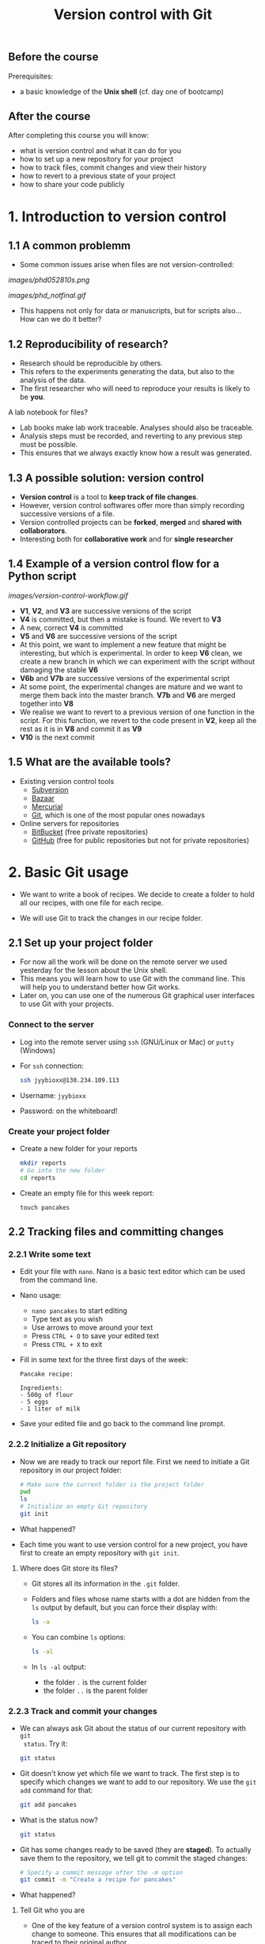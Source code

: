 #+TITLE: Version control with Git

** Before the course

Prerequisites:
- a basic knowledge of the *Unix shell* (cf. day one of bootcamp)

** After the course

After completing this course you will know:
- what is version control and what it can do for you
- how to set up a new repository for your project
- how to track files, commit changes and view their history
- how to revert to a previous state of your project
- how to share your code publicly

* 1. Introduction to version control

** 1.1 A common problemm

- Some common issues arise when files are not version-controlled:

[[images/phd052810s.png]]

[[images/phd_notfinal.gif]]

- This happens not only for data or manuscripts, but for scripts also... How
  can we do it better?

** 1.2 Reproducibility of research?

- Research should be reproducible by others.
- This refers to the experiments generating the data, but also to the analysis
  of the data.
- The first researcher who will need to reproduce your results is likely to be
  *you*.

A lab notebook for files?

- Lab books make lab work traceable. Analyses should also be traceable.
- Analysis steps must be recorded, and reverting to any previous step must be
  possible.
- This ensures that we always exactly know how a result was generated.

** 1.3 A possible solution: version control

- *Version control* is a tool to *keep track of file changes*.
- However, version control softwares offer more than simply recording
  successive versions of a file.
- Version controlled projects can be *forked*, *merged* and *shared with
  collaborators*.
- Interesting both for *collaborative work* and for *single researcher*

** 1.4 Example of a version control flow for a Python script

[[images/version-control-workflow.gif]]

- *V1*, *V2*, and *V3* are successive versions of the script
- *V4* is committed, but then a mistake is found. We revert to *V3*
- A new, correct *V4* is committed
- *V5* and *V6* are successive versions of the script
- At this point, we want to implement a new feature that might be interesting,
  but which is experimental. In order to keep *V6* clean, we create a new
  branch in which we can experiment with the script without damaging the stable
  *V6*
- *V6b* and *V7b* are successive versions of the experimental script
- At some point, the experimental changes are mature and we want to merge them
  back into the master branch. *V7b* and *V6* are merged together into *V8*
- We realise we want to revert to a previous version of one function in the
  script. For this function, we revert to the code present in *V2*, keep all
  the rest as it is in *V8* and commit it as *V9*
- *V10* is the next commit

** 1.5 What are the available tools?

- Existing version control tools
  + [[https://subversion.apache.org/][Subversion]]
  + [[http://bazaar.canonical.com/en/][Bazaar]]
  + [[http://mercurial.selenic.com/][Mercurial]]
  + [[http://git-scm.com/][Git]], which is one of the most popular ones nowadays
- Online servers for repositories
  + [[https://bitbucket.org/][BitBucket]] (free private repositories)
  + [[https://github.com][GitHub]] (free for public repositories but not for private repositories)

* 2. Basic Git usage

- We want to write a book of recipes. We decide to create a folder to hold all
  our recipes, with one file for each recipe.

- We will use Git to track the changes in our recipe folder.

** 2.1 Set up your project folder

- For now all the work will be done on the remote server we used yesterday for
  the lesson about the Unix shell.
- This means you will learn how to use Git with the command line. This will
  help you to understand better how Git works.
- Later on, you can use one of the numerous Git graphical user interfaces to
  use Git with your projects.

*** Connect to the server

- Log into the remote server using =ssh= (GNU/Linux or Mac) or =putty=
  (Windows)

- For =ssh= connection:
  #+BEGIN_SRC sh
  ssh jyybioxx@130.234.109.113
  #+END_SRC

- Username: =jyybioxx=

- Password: on the whiteboard!

*** Create your project folder

- Create a new folder for your reports
  #+BEGIN_SRC sh
  mkdir reports
  # Go into the new folder
  cd reports
  #+END_SRC

- Create an empty file for this week report:
  #+BEGIN_SRC 
  touch pancakes
  #+END_SRC

** 2.2 Tracking files and committing changes

*** 2.2.1 Write some text

- Edit your file with =nano=. Nano is a basic text editor which can be used
  from the command line.

- Nano usage:
  + =nano pancakes= to start editing
  + Type text as you wish
  + Use arrows to move around your text
  + Press =CTRL + O= to save your edited text
  + Press =CTRL + X= to exit

- Fill in some text for the three first days of the week:
  #+BEGIN_EXAMPLE
  Pancake recipe:

  Ingredients:
  - 500g of flour
  - 5 eggs
  - 1 liter of milk
  #+END_EXAMPLE

- Save your edited file and go back to the command line prompt.

*** 2.2.2 Initialize a Git repository

- Now we are ready to track our report file. First we need to initiate a Git
  repository in our project folder:
  #+BEGIN_SRC sh
  # Make sure the current folder is the project folder
  pwd
  ls
  # Initialize an empty Git repository
  git init
  #+END_SRC

- What happened?

- Each time you want to use version control for a new project, you have first
  to create an empty repository with =git init=.

**** Where does Git store its files?

- Git stores all its information in the =.git= folder.

- Folders and files whose name starts with a dot are hidden from the =ls=
  output by default, but you can force their display with:
  #+BEGIN_SRC sh
  ls -a
  #+END_SRC

- You can combine =ls= options:
  #+BEGIN_SRC sh
  ls -al
  #+END_SRC

- In =ls -al= output:
  + the folder =.= is the current folder
  + the folder =..= is the parent folder

*** 2.2.3 Track and commit your changes

- We can always ask Git about the status of our current repository with =git
  status=. Try it:
  #+BEGIN_SRC sh
  git status
  #+END_SRC

- Git doesn't know yet which file we want to track. The first step is to
  specify which changes we want to add to our repository. We use the =git add=
  command for that:
  #+BEGIN_SRC sh
  git add pancakes
  #+END_SRC

- What is the status now?
  #+BEGIN_SRC sh
  git status
  #+END_SRC

- Git has some changes ready to be saved (they are *staged*). To actually save
  them to the repository, we tell git to commit the staged changes:
  #+BEGIN_SRC sh
  # Specify a commit message after the -m option
  git commit -m "Create a recipe for pancakes"
  #+END_SRC

- What happened?

**** Tell Git who you are

- One of the key feature of a version control system is to assign each change
  to someone. This ensures that all modifications can be traced to their
  original author.

- The first time you use Git, you have to configure it with your name and your
  email address. You have to do this only once.

- Configure Git with:
  #+BEGIN_SRC sh
  git config --global user.email "you@example.com"
  git config --global user.name "Your Name"
  #+END_SRC

**** Back to the commit

- Try again to commit:
  #+BEGIN_SRC sh
  # Specify a commit message after the -m option
  git commit -m "Create a recipe for pancakes"
  #+END_SRC

- It is *very important* to use *concise and meaningful commit messages*!

- What is the current status of the repository?

*** 2.2.4 Commit more changes

- Your list of ingredients is missing something. Update it:
  #+BEGIN_EXAMPLE
  Pancake recipe:

  Ingredients:
  - 500g of flour
  - 5 (or 4) eggs
  - 1 liter of milk
  - salt, oil
  #+END_EXAMPLE

- What is the status of the repository now?

- Let's have a look at what actually change with =git diff=:
  #+BEGIN_SRC sh
  git diff
  #+END_SRC
  
- =git diff= works by lines by default, but we can make it work by "words":
  #+BEGIN_SRC sh
  git diff --word-diff
  #+END_SRC

- Let's commit our changes:
  #+BEGIN_SRC sh
  git commit -m "Add missing ingredients for pancakes"
  #+END_SRC

- What happened?

**** The staging area

- Even if Git knows which files to track, by default it *does not* commit
  automatically all changes.

- You have first to *stage* the changes by using =git add= again, and *then* to
  commit them with =git commit=:
  #+BEGIN_SRC sh
  git add pancakes
  git commit -m "Add missing ingredients for pancakes"
  #+END_SRC

- This might look pretty inefficient, but it gives you more control and
  flexibility over what you want to commit exactly when you have several files
  which have been changed.

- Often, however, you want to commit all the changes in the tracked files in
  one go. In this case, you can use the shortcut:
  #+BEGIN_SRC sh
  git commit -a -m "Add missing ingredients for pancakes"
  # which is equivalent to
  git commit -am "Add missing ingredients for pancakes"
  #+END_SRC
  
- The =-a= option tells Git to automatically add all changes in tracked files
  for commit.

*** 2.2.5 Explore history

- Your repository history can be explored with:
  #+BEGIN_SRC sh
  git log
  #+END_SRC

- You can amend your last commit message with:
  #+BEGIN_SRC sh
  git commit --amend -m "Add salt and oil for pancakes"
  # View history
  git log
  #+END_SRC

- You can have a look at the Git log of [[https://github.com/tidyverse/ggplot2/commits/master][ggplot2]] for an example of history for a
  large project.

*** What we learnt about in this section

- *Tracking* a file and *committing* changes
- The *staging area* (and how to use the =-a= option)
- *Amend* commit messages
- Git *log* to explore project history
  
** 2.3 Diff and revert to previous versions

*** 2.3.1 Write some recipe instructions

- Add some instructions about to make the pancake dough

- If you are happy with your report, commit your changes:
  #+BEGIN_SRC sh
  git status
  git diff
  git commit -am "Add preparation instruction for the pancake recipe"
  #+END_SRC

- Add more information about the cooking. Commit your changes.

- Have a look at your history. Are your commit messages clear enough?

*** 2.3.2 Diff

- You want to see what is the overall difference between your latest commit and
  the first commit you did.

- You already know how to get the difference between the last commit and your
  current files with =git diff=. You can also use =git diff= to compare
  commits.

**** A word about commit hash

- Each commit is identified by a unique commit hash
  #+BEGIN_EXAMPLE
  commit d26f19ab15bf2baa9b2eaa42946689a4289546b0
  Author: Matthieu Bruneaux <matthieu.bruneaux@gmail.com>
  Date:   Thu Nov 10 14:11:21 2016 +0200

      Basics for committing

  commit 9119038c82837229fccb44e9e309d0c307b4a6c3
  Author: Matthieu Bruneaux <matthieu.bruneaux@gmail.com>
  Date:   Thu Nov 10 14:11:01 2016 +0200

      Add note about no copy-paste

  #+END_EXAMPLE

- These commit hashes can be used to specify which commits to compare with =git diff=:
  #+BEGIN_SRC sh
  git diff 9119038c82837229fccb44e9e309d0c307b4a6c3 d26f19ab15bf2baa9b2eaa42946689a4289546b0
  #+END_SRC

- However, you don't need to always type the full hash. Often, the first
  characters are enough:
  #+BEGIN_SRC sh
  git diff 9119038 d26f19a
  #+END_SRC

**** Do the =diff=

- Use =git diff= and commit hashes to compare your first and your last commits.

- What about comparing your first and your second commit?

*** 2.3.3 Revert

- Add some ingredients so that your pancake becomes a Hawaiian pancake:
  #+BEGIN_SRC 
  Pancake recipe:

  Ingredients:
  - 500g of flour
  - 5 (or 4) eggs
  - 1 liter of milk
  - salt, oil
  - pineapple juice
  - coconut syrup
  #+END_SRC

- Commit your changes.

- Unfortunately, you heard that the National Finnish Institute for Pancakes
  emitted an official recommendation against pineapple in pancake dough. We
  have to revert to the previous version.

- To revert to a previous version, observe the hash of the version you want to
  revert to in Git history, and type:
  #+BEGIN_SRC 
  git checkout f32a121
  #+END_SRC

- Commit your changes.

*** What we learnt about in this section

- Use *diff* to compare files
- Commits are identified by unique *hashes*
- How to *revert* to a previous version with =git checkout=
  
** 2.4 Branching and merging

- You think about adding a Christmas section to your book. You want to start
  working in this direction, but you are not totally sure you will end up using
  this version.

- Let's create a new branch for our work:
  #+BEGIN_SRC 
  git branch christmas
  git checkout christmas
  #+END_SRC

- We are now working in the =christmas= branch. Everything we do here will not
  have any effect on the =master= branch, which will remain clean.

- Run =git status=. What do you observe?

- Run =git log=. What do you observe?

- Modify the recipe in =pancakes=:
  #+BEGIN_SRC 
  Pancake recipe:

  Ingredients:
  - 500g of flour
  - 5 (or 4) eggs
  - 0.5 liter of milk
  - 0.5 liter of Glögi
  - salt, oil
  - cinnamon
  #+END_SRC

- Create a new recipe in a file called =snails=:
  #+BEGIN_SRC 
  Snails recipe:

  Ingredients:
  - Burgundy snails
  - lots of garlic butter
  #+END_SRC

- Commit both the changes to =pancakes= and the new file =snails=

- Have a look to your repository history

- Switch back to the master branch with:
  #+BEGIN_SRC 
  git checkout master
  #+END_SRC

- Have a look at your folder content and at =pancakes=.

- You now think that this Christmas project is a good thing and want to merge
  it with your master branch:
  #+BEGIN_SRC 
  git merge christmas
  #+END_SRC

- Have a look at your repository history.

* 3. Setting up and using remote repositories

** 3.1 Cloning a remote repository

- Repositories can easily be shared between collaborators, published online and
  copied locally from a remote location.

- Copying a remote repository to your computer is called *cloning*.

*** 3.1.1 Find an interesting repository to clone on GitHub

- Go to [[https://github.com/][GitHub]], a platform to host repositories.

- Search for a repository of interest you might want to copy to your
  computer. In this example, we will clone the *recipes* repository from Hadley
  Wickham ([[https://github.com/hadley/recipes][GitHub repo]]).

- Go back to your home folder with =cd=

- Clone the repository of your choice locally with:
  #+BEGIN_SRC sh
  git clone https://github.com/hadley/recipes.git
  # Replace the repository address appropriately
  #+END_SRC

*** 3.1.2 Explore the repository locally

- Now cd into the cloned repository

- Explore the history and commits of the repository. What were the changes in
  the last commit? Who did it? Are there several contributors?

- Did the author(s) use any branches?

- Any interesting commit message?

- Any interesting branching structure?

- Modify one of the files and commit your changes

- Have a look at the history and feel proud.

- Remember: your commit messages should be clear and to the point!

[[images/xkcd_git_commit.png]]

([[https://xkcd.com/1296/][original link]])

** 3.2 Setting up a remote repository

- You are pretty proud of your python code to analyse coding sequences and want
  to do good to the world: let's share it publicly!

- Let's use GitHub to host a public repository of your code.

*** 3.2.1 Create a GitHub account

- We are going to create a GitHub repository for you (you can use a pseudonyme
  and delete the account afterwards if you don't want to give GitHub your real
  information)

*Note*: you *don't have to* create a GitHub account if you don't want to - we
totally understand you might be concerned about creating yet-another-account on
a remote service. So please *don't feel obliged to do so*, and if you prefer
not to do it just find a bootcamp partner who has a GitHub account to follow
the next session with him/her.

- Go to [[https://github.com/][GitHub]] and create an account.

- If you are creating a temporary account, don't forget to delete it after the
  course in order to clean things up on GitHub.

- Login to your GitHub account.

- Create a new repository for your small Python project.

*** 3.2.2 Adding a remote to your local repository

- Go back to your project directory where you wrote the Python code.

- Add a remote to your repository with:
  #+BEGIN_SRC sh
  git remote add origin git@github.com:myusername/myrepo.git
  # Use the appropriate address
  #+END_SRC
    + =git remote=: command to manage remote repositories
    + =add=: we create a new link between our local repo and a remote server
    + =origin=: this new link is called =origin= for ease of use
    + =git@github.com:....=: this is the address of the remote repository

- You are ready to push your local repository to the GitHub server:
  #+BEGIN_SRC sh
  git push origin master
  #+END_SRC
    + =git push=: command to push the local repository data to remote servers
    + =origin=: the name of the link to a remote server we want to use (defined
      when we created the remote link with =git remote add ...=)
    + =master=: the branch we want to push. For now we have only been working
      with a single, master branch called =master= by default

- Have a look to your repository on GitHub now. How does it look like?

*** 3.2.3 Pushing local changes to a remote server

- Create a README file in your project folder, fill it with interesting
  information and commit it to your repository.

- Push your changes to the remote repository:
  #+BEGIN_SRC sh
  git push
  #+END_SRC
  
- Have a look to the remote repository on GitHub (you might need to refresh the
  browser page)

** 3.3 Collaborative work

TODO merge conflicts

In this last section, we are going to clone the remote repository you just made
to your own computer and create branches. Branches will allow you to write
exploratory code which you are not sure you want to put in the master branch of
your project yet.

*** 3.3.1 Clone your own repository to your machine

- Now we will log out from the *bio109-113* server and work on your truly local
  machine.

- Create a local folder for the practicals and clone the repository which was
  put on GitHub locally:
  + If you are using Windows, you can use =git bash=
  + If you are using GNU/Linux or a Mac, you can use =git= from a terminal

*** 3.3.2 Write some code

- Now you are ready for some serious analysis. You think that *histidine* is a
  particularly interesting amino-acid, and you would like to count how many
  histidine-coding triplets you have per coding sequence. However, this is a
  quite experimental part of your analysis: create a new branch, add your
  function and test it. When you are satisfied with it, merge it to your master
  branch.
- Actually, it would be nice if your function could count *any* codons, not
  just histidine-coding ones. This is even more experimental, so create another
  branch, modify your function, and...
- Wait, your supervisor asks you to add as quickly as possible a checking step
  so that only A, T, G, C are allowed in the sequences. This is a crucial
  update, so do it in your master branch and commit.
- Now you can go back to your experimental branch. Finish your function
  modification, test it and merge it with your master branch when you are
  happy.
- Resolve merging conflicts as they arise.

* Going further: workflow example for single developper

* Resources

links go here

* Notes

Exercise: design a set of Python scripts to handle fasta sequences

Coding sequences, check for beginning of ORF, stop-codon, translation, etc...

Load the translation table from a text file

Track and fix errors in this file

Testing with this file

Profiling: translation with list vs dictionary

What is version-controlled? Scripts, not data, except if hand-generated data
(e.g. transcription of written records)
